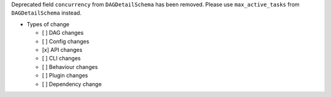Deprecated field ``concurrency`` from ``DAGDetailSchema`` has been removed. Please use ``max_active_tasks`` from ``DAGDetailSchema`` instead.

* Types of change

  * [ ] DAG changes
  * [ ] Config changes
  * [x] API changes
  * [ ] CLI changes
  * [ ] Behaviour changes
  * [ ] Plugin changes
  * [ ] Dependency change
